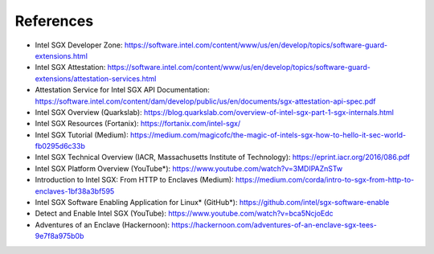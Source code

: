 References
==========

* Intel SGX Developer Zone: https://software.intel.com/content/www/us/en/develop/topics/software-guard-extensions.html
* Intel SGX Attestation: https://software.intel.com/content/www/us/en/develop/topics/software-guard-extensions/attestation-services.html
* Attestation Service for Intel SGX API Documentation: https://software.intel.com/content/dam/develop/public/us/en/documents/sgx-attestation-api-spec.pdf

* Intel SGX Overview (Quarkslab): https://blog.quarkslab.com/overview-of-intel-sgx-part-1-sgx-internals.html
* Intel SGX Resources (Fortanix): https://fortanix.com/intel-sgx/
* Intel SGX Tutorial (Medium): https://medium.com/magicofc/the-magic-of-intels-sgx-how-to-hello-it-sec-world-fb0295d6c33b
* Intel SGX Technical Overview (IACR, Massachusetts Institute of Technology): https://eprint.iacr.org/2016/086.pdf
* Intel SGX Platform Overview (YouTube*): https://www.youtube.com/watch?v=3MDIPAZnSTw

* Introduction to Intel SGX: From HTTP to Enclaves (Medium): https://medium.com/corda/intro-to-sgx-from-http-to-enclaves-1bf38a3bf595
* Intel SGX Software Enabling Application for Linux* (GitHub*): https://github.com/intel/sgx-software-enable
* Detect and Enable Intel SGX (YouTube): https://www.youtube.com/watch?v=bca5NcjoEdc
* Adventures of an Enclave (Hackernoon): https://hackernoon.com/adventures-of-an-enclave-sgx-tees-9e7f8a975b0b
